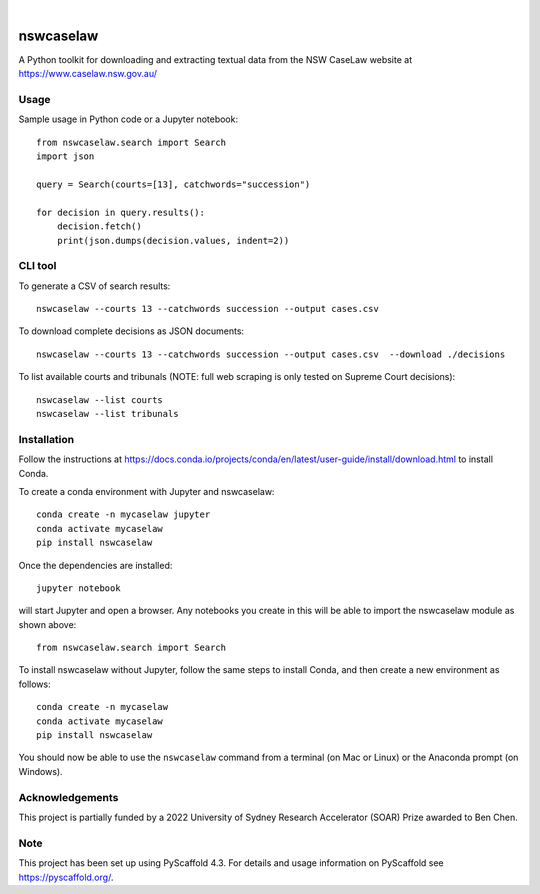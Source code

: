
.. image:: https://img.shields.io/badge/-PyScaffold-005CA0?logo=pyscaffold
    :alt: Project generated with PyScaffold
    :target: https://pyscaffold.org/

|

==========
nswcaselaw
==========

A Python toolkit for downloading and extracting textual data from the NSW
CaseLaw website at https://www.caselaw.nsw.gov.au/

Usage
=====

Sample usage in Python code or a Jupyter notebook::

  from nswcaselaw.search import Search
  import json

  query = Search(courts=[13], catchwords="succession")

  for decision in query.results():
      decision.fetch()
      print(json.dumps(decision.values, indent=2))


CLI tool 
========

To generate a CSV of search results::

  nswcaselaw --courts 13 --catchwords succession --output cases.csv

To download complete decisions as JSON documents::

  nswcaselaw --courts 13 --catchwords succession --output cases.csv  --download ./decisions

To list available courts and tribunals (NOTE: full web scraping is only
tested on Supreme Court decisions)::

  nswcaselaw --list courts
  nswcaselaw --list tribunals
  

Installation
============

Follow the instructions at https://docs.conda.io/projects/conda/en/latest/user-guide/install/download.html to install Conda.

To create a conda environment with Jupyter and nswcaselaw::

  conda create -n mycaselaw jupyter
  conda activate mycaselaw
  pip install nswcaselaw
  
Once the dependencies are installed::

  jupyter notebook

will start Jupyter and open a browser. Any notebooks you create in this will
be able to import the nswcaselaw module as shown above::

  from nswcaselaw.search import Search

To install nswcaselaw without Jupyter, follow the same steps to install Conda,
and then create a new environment as follows::

  conda create -n mycaselaw
  conda activate mycaselaw
  pip install nswcaselaw

You should now be able to use the ``nswcaselaw`` command from a terminal (on
Mac or Linux) or the Anaconda prompt (on Windows).

Acknowledgements
================

This project is partially funded by a 2022 University of Sydney Research
Accelerator (SOAR) Prize awarded to Ben Chen.

Note
====

This project has been set up using PyScaffold 4.3. For details and usage
information on PyScaffold see https://pyscaffold.org/.
